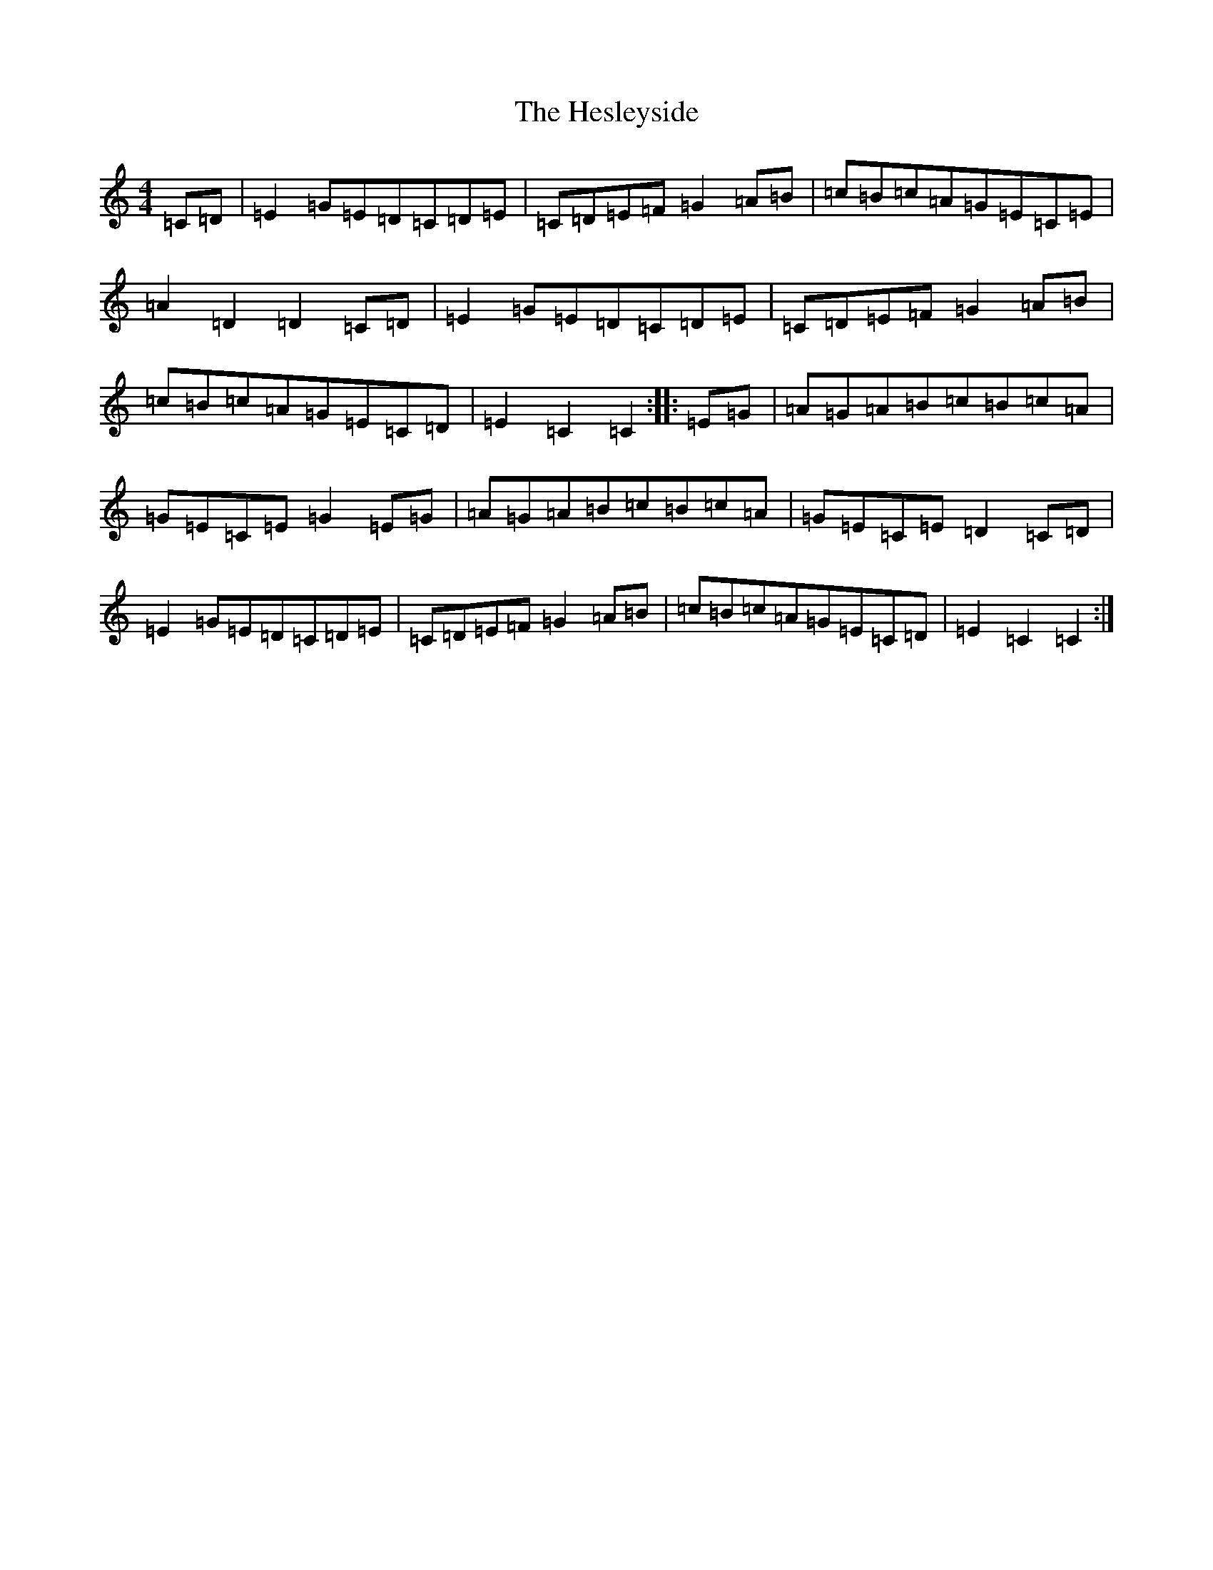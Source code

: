 X: 9035
T: Hesleyside, The
S: https://thesession.org/tunes/3551#setting3551
R: reel
M:4/4
L:1/8
K: C Major
=C=D|=E2=G=E=D=C=D=E|=C=D=E=F=G2=A=B|=c=B=c=A=G=E=C=E|=A2=D2=D2=C=D|=E2=G=E=D=C=D=E|=C=D=E=F=G2=A=B|=c=B=c=A=G=E=C=D|=E2=C2=C2:||:=E=G|=A=G=A=B=c=B=c=A|=G=E=C=E=G2=E=G|=A=G=A=B=c=B=c=A|=G=E=C=E=D2=C=D|=E2=G=E=D=C=D=E|=C=D=E=F=G2=A=B|=c=B=c=A=G=E=C=D|=E2=C2=C2:|